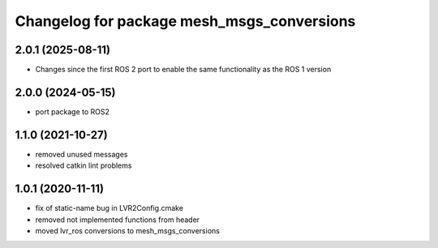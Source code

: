 ^^^^^^^^^^^^^^^^^^^^^^^^^^^^^^^^^^^^^^^^^^^
Changelog for package mesh_msgs_conversions
^^^^^^^^^^^^^^^^^^^^^^^^^^^^^^^^^^^^^^^^^^^

2.0.1 (2025-08-11)
------------------
* Changes since the first ROS 2 port to enable the same functionality as the ROS 1 version

2.0.0 (2024-05-15)
------------------
* port package to ROS2

1.1.0 (2021-10-27)
------------------
* removed unused messages
* resolved catkin lint problems

1.0.1 (2020-11-11)
------------------
* fix of static-name bug in LVR2Config.cmake
* removed not implemented functions from header
* moved lvr_ros conversions to mesh_msgs_conversions
